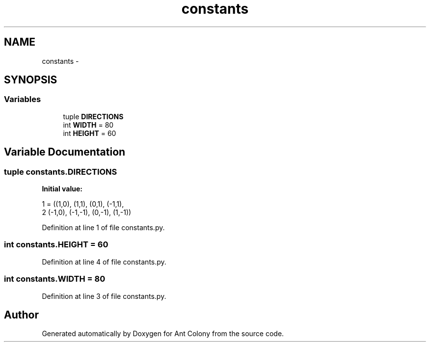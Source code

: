 .TH "constants" 3 "Wed Apr 9 2014" "Ant Colony" \" -*- nroff -*-
.ad l
.nh
.SH NAME
constants \- 
.SH SYNOPSIS
.br
.PP
.SS "Variables"

.in +1c
.ti -1c
.RI "tuple \fBDIRECTIONS\fP"
.br
.ti -1c
.RI "int \fBWIDTH\fP = 80"
.br
.ti -1c
.RI "int \fBHEIGHT\fP = 60"
.br
.in -1c
.SH "Variable Documentation"
.PP 
.SS "tuple constants\&.DIRECTIONS"
\fBInitial value:\fP
.PP
.nf
1 = ((1,0), (1,1), (0,1), (-1,1),
2     (-1,0), (-1,-1), (0,-1), (1,-1))
.fi
.PP
Definition at line 1 of file constants\&.py\&.
.SS "int constants\&.HEIGHT = 60"

.PP
Definition at line 4 of file constants\&.py\&.
.SS "int constants\&.WIDTH = 80"

.PP
Definition at line 3 of file constants\&.py\&.
.SH "Author"
.PP 
Generated automatically by Doxygen for Ant Colony from the source code\&.

